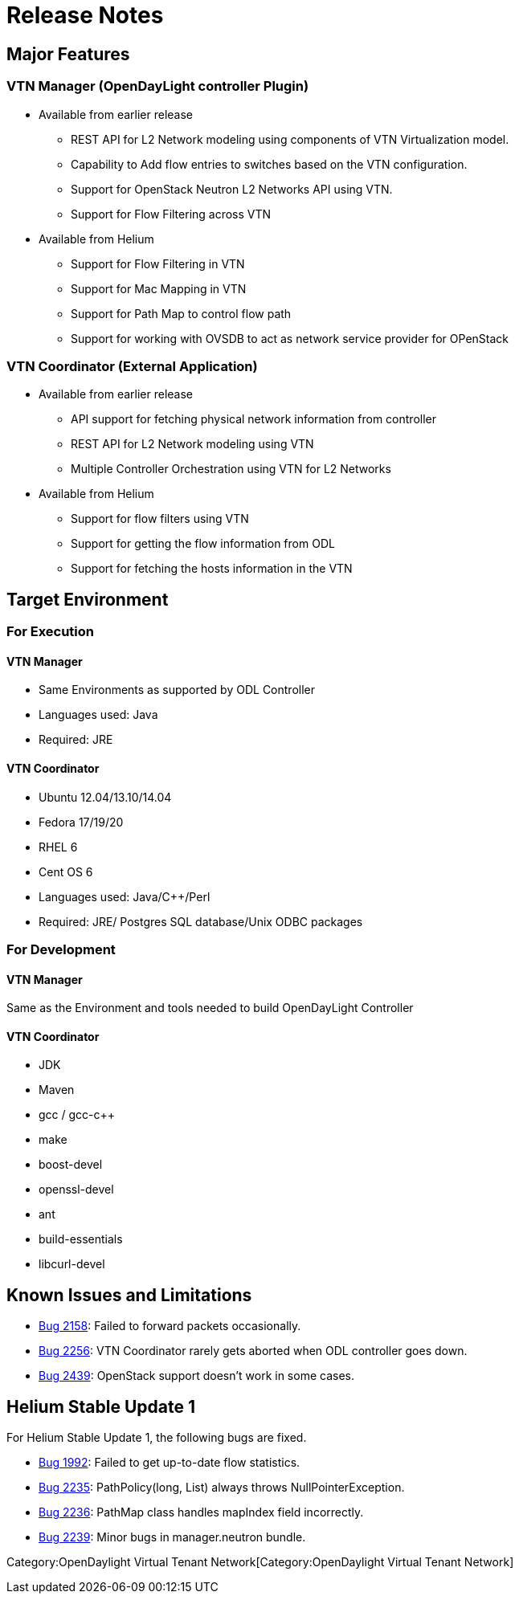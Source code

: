 [[release-notes]]
= Release Notes

[[major-features]]
== Major Features

[[vtn-manager-opendaylight-controller-plugin]]
=== VTN Manager (OpenDayLight controller Plugin)

* Available from earlier release
** REST API for L2 Network modeling using components of VTN
Virtualization model.
** Capability to Add flow entries to switches based on the VTN
configuration.
** Support for OpenStack Neutron L2 Networks API using VTN.
** Support for Flow Filtering across VTN
* Available from Helium
** Support for Flow Filtering in VTN
** Support for Mac Mapping in VTN
** Support for Path Map to control flow path
** Support for working with OVSDB to act as network service provider for
OPenStack

[[vtn-coordinator-external-application]]
=== VTN Coordinator (External Application)

* Available from earlier release
** API support for fetching physical network information from controller
** REST API for L2 Network modeling using VTN
** Multiple Controller Orchestration using VTN for L2 Networks

* Available from Helium
** Support for flow filters using VTN
** Support for getting the flow information from ODL
** Support for fetching the hosts information in the VTN

[[target-environment]]
== Target Environment

[[for-execution]]
=== For Execution

[[vtn-manager]]
==== VTN Manager

* Same Environments as supported by ODL Controller
* Languages used: Java
* Required: JRE

[[vtn-coordinator]]
==== VTN Coordinator

* Ubuntu 12.04/13.10/14.04
* Fedora 17/19/20
* RHEL 6
* Cent OS 6
* Languages used: Java/C++/Perl
* Required: JRE/ Postgres SQL database/Unix ODBC packages

[[for-development]]
=== For Development

[[vtn-manager-1]]
==== VTN Manager

Same as the Environment and tools needed to build OpenDayLight
Controller

[[vtn-coordinator-1]]
==== VTN Coordinator

* JDK
* Maven
* gcc / gcc-c++
* make
* boost-devel
* openssl-devel
* ant
* build-essentials
* libcurl-devel

[[known-issues-and-limitations]]
== Known Issues and Limitations

* https://bugs.opendaylight.org/show_bug.cgi?id=2158[Bug 2158]: Failed
to forward packets occasionally.
* https://bugs.opendaylight.org/show_bug.cgi?id=2256[Bug 2256]: VTN
Coordinator rarely gets aborted when ODL controller goes down.
* https://bugs.opendaylight.org/show_bug.cgi?id=2439[Bug 2439]:
OpenStack support doesn't work in some cases.

[[helium-stable-update-1]]
== Helium Stable Update 1

For Helium Stable Update 1, the following bugs are fixed.

* https://bugs.opendaylight.org/show_bug.cgi?id=1992[Bug 1992]: Failed
to get up-to-date flow statistics.

* https://bugs.opendaylight.org/show_bug.cgi?id=2235[Bug 2235]:
PathPolicy(long, List) always throws NullPointerException.

* https://bugs.opendaylight.org/show_bug.cgi?id=2236[Bug 2236]: PathMap
class handles mapIndex field incorrectly.

* https://bugs.opendaylight.org/show_bug.cgi?id=2239[Bug 2239]: Minor
bugs in manager.neutron bundle.

Category:OpenDaylight Virtual Tenant Network[Category:OpenDaylight
Virtual Tenant Network]
